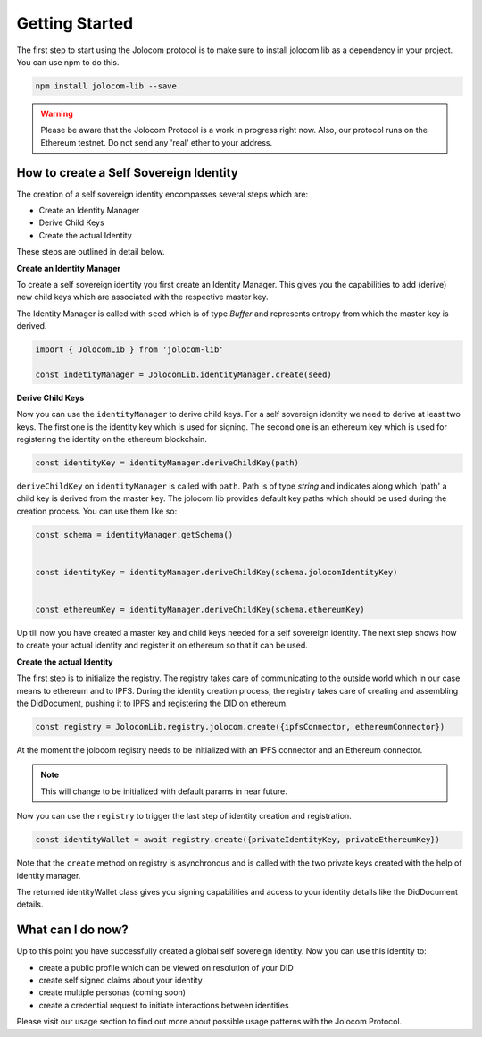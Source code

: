 ===============
Getting Started
===============

The first step to start using the Jolocom protocol is to make sure to install jolocom lib as a dependency in your project.
You can use npm to do this.

.. code-block:: terminal

  npm install jolocom-lib --save


.. warning:: Please be aware that the Jolocom Protocol is a work in progress right now.
  Also, our protocol runs on the Ethereum testnet. Do not send any 'real' ether to your address. 


How to create a Self Sovereign Identity
=======================================

The creation of a self sovereign identity encompasses several steps which are:

* Create an Identity Manager
* Derive Child Keys
* Create the actual Identity

These steps are outlined in detail below.



**Create an Identity Manager**

To create a self sovereign identity you first create an Identity Manager. This gives you the
capabilities to add (derive) new child keys which are associated with the respective master key.

.. seealso:: In our architechture we use Hierachical Deterministic Key Derivation.
   Go `here <https://github.com/bitcoin/bips/blob/master/bip-0032.mediawiki>`_ if you want to find out more about this concept.  



The Identity Manager is called with ``seed`` which is of type *Buffer* and 
represents entropy from which the master key is derived.

.. code-block:: typescript

  import { JolocomLib } from 'jolocom-lib'

  const indetityManager = JolocomLib.identityManager.create(seed)

**Derive Child Keys**

Now you can use the ``identityManager`` to derive child keys. For a self sovereign identity
we need to derive at least two keys. The first one is the identity key which is used for signing.
The second one is an ethereum key which is used for registering the identity on the ethereum
blockchain. 

.. code-block:: typescript

  const identityKey = identityManager.deriveChildKey(path)

``deriveChildKey`` on ``identityManager`` is called with ``path``. Path is of type *string*
and indicates along which 'path' a child key is derived from the master key. The jolocom lib provides
default key paths which should be used during the creation process. You can use them like so:

.. code-block:: typescript

  const schema = identityManager.getSchema()


  const identityKey = identityManager.deriveChildKey(schema.jolocomIdentityKey)


  const ethereumKey = identityManager.deriveChildKey(schema.ethereumKey)

Up till now you have created a master key and child keys needed for a self sovereign identity.
The next step shows how to create your actual identity and register it on ethereum so that it can be used.

**Create the actual Identity**

The first step is to initialize the registry. The registry takes care of communicating to the 
outside world which in our case means to ethereum and to IPFS. During the identity creation process,
the registry takes care of creating and assembling the DidDocument, pushing it to IPFS and registering
the DID on ethereum.


.. code-block:: typescript

  const registry = JolocomLib.registry.jolocom.create({ipfsConnector, ethereumConnector})

At the moment the jolocom registry needs to be initialized with an IPFS connector and an Ethereum connector. 

.. note:: This will change to be initialized with default params in near future.

Now you can use the ``registry`` to trigger the last step of identity creation and registration.

.. code-block:: typescript

  const identityWallet = await registry.create({privateIdentityKey, privateEthereumKey})

Note that the ``create`` method on registry is asynchronous and is called with the two private keys created with the help of identity manager.

The returned identityWallet class gives you signing capabilities and access to your identity details
like the DidDocument details.

.. seealso:: With the Jolocom Protocol we try to use open standards whenever we can.
  The DID/DidDocument approach is a W3C open standard. Find out more about it `here <https://w3c-ccg.github.io/did-spec/>`_.  

What can I do now?
==================

Up to this point you have successfully created a global self sovereign identity. Now you can use this identity to:

* create a public profile which can be viewed on resolution of your DID
* create self signed claims about your identity
* create multiple personas (coming soon)
* create a credential request to initiate interactions between identities


Please visit our usage section to find out more about possible usage patterns with the Jolocom Protocol.